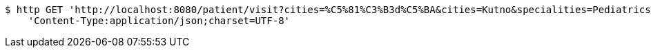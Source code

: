 [source,bash]
----
$ http GET 'http://localhost:8080/patient/visit?cities=%C5%81%C3%B3d%C5%BA&cities=Kutno&specialities=Pediatrics' \
    'Content-Type:application/json;charset=UTF-8'
----